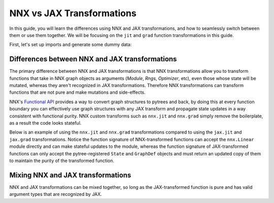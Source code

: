 NNX vs JAX Transformations
==========================

In this guide, you will learn the differences using NNX and JAX transformations, and how to
seamlessly switch between them or use them together. We will be focusing on the ``jit`` and
``grad`` function transformations in this guide.

First, let's set up imports and generate some dummy data:

.. testcode::

  from flax.experimental import nnx
  import jax

  x = jax.random.normal(jax.random.key(0), (1, 2))
  y = jax.random.normal(jax.random.key(1), (1, 3))

Differences between NNX and JAX transformations
***********************************************

The primary difference between NNX and JAX transformations is that NNX transformations allow you to
transform functions that take in NNX graph objects as arguments (`Module`, `Rngs`, `Optimizer`, etc),
even those whose state will be mutated, whereas they aren't recognized in JAX transformations.
Therefore NNX transformations can transform functions that are not pure and make mutations and
side-effects.

NNX's `Functional API <https://flax.readthedocs.io/en/latest/experimental/nnx/nnx_basics.html#the-functional-api>`_
provides a way to convert graph structures to pytrees and back, by doing this at every function
boundary you can effectively use graph structures with any JAX transform and propagate state updates
in a way consistent with functional purity. NNX custom transforms such as ``nnx.jit`` and ``nnx.grad``
simply remove the boilerplate, as a result the code looks stateful.

Below is an example of using the ``nnx.jit`` and ``nnx.grad`` transformations compared to using the
``jax.jit`` and ``jax.grad`` transformations. Notice the function signature of NNX-transformed
functions can accept the ``nnx.Linear`` module directly and can make stateful updates to the module,
whereas the function signature of JAX-transformed functions can only accept the pytree-registered
``State`` and ``GraphDef`` objects and must return an updated copy of them to maintain the purity of
the transformed function.

.. codediff::
  :title_left: NNX transforms
  :title_right: JAX transforms
  :sync:

  @nnx.jit
  def train_step(model, x, y):
    def loss_fn(model):
      return ((model(x) - y) ** 2).mean()
    grads = nnx.grad(loss_fn)(model)
    params = nnx.state(model, nnx.Param)
    params = jax.tree_util.tree_map(
      lambda p, g: p - 0.1 * g, params, grads
    )
    nnx.update(model, params)

  model = nnx.Linear(2, 3, rngs=nnx.Rngs(0))
  train_step(model, x, y)

  ---
  @jax.jit #!
  def train_step(static, state, x, y): #!
    def loss_fn(static, state): #!
      model = static.merge(state) #!
      return ((model(x) - y) ** 2).mean()
    grads = jax.grad(loss_fn, argnums=1)(static, state) #!

    model = static.merge(state) #!
    params = nnx.state(model, nnx.Param)
    params = jax.tree_util.tree_map(
      lambda p, g: p - 0.1 * g, params, grads
    )
    nnx.update(model, params)
    return nnx.split(model) #!

  static, state = nnx.split(nnx.Linear(2, 3, rngs=nnx.Rngs(0))) #!
  static, state = train_step(static, state, x, y) #!


Mixing NNX and JAX transformations
**********************************

NNX and JAX transformations can be mixed together, so long as the JAX-transformed function is
pure and has valid argument types that are recognized by JAX.

.. codediff::
  :title_left: Using ``nnx.jit`` with ``jax.grad``
  :title_right: Using ``jax.jit`` with ``nnx.grad``
  :sync:

  @nnx.jit
  def train_step(model, x, y):
    def loss_fn(static, state): #!
      model = static.merge(state)
      return ((model(x) - y) ** 2).mean()
    grads = jax.grad(loss_fn, 1)(*nnx.split(model)) #!
    params = nnx.state(model, nnx.Param)
    params = jax.tree_util.tree_map(
      lambda p, g: p - 0.1 * g, params, grads
    )
    nnx.update(model, params)

  model = nnx.Linear(2, 3, rngs=nnx.Rngs(0))
  train_step(model, x, y)

  ---
  @jax.jit #!
  def train_step(static, state, x, y): #!
    model = static.merge(state)
    def loss_fn(model):
      return ((model(x) - y) ** 2).mean()
    grads = nnx.grad(loss_fn)(model)
    params = nnx.state(model, nnx.Param)
    params = jax.tree_util.tree_map(
      lambda p, g: p - 0.1 * g, params, grads
    )
    nnx.update(model, params)
    return nnx.split(model)

  static, state = nnx.split(nnx.Linear(2, 3, rngs=nnx.Rngs(0)))
  static, state = train_step(static, state, x, y)


